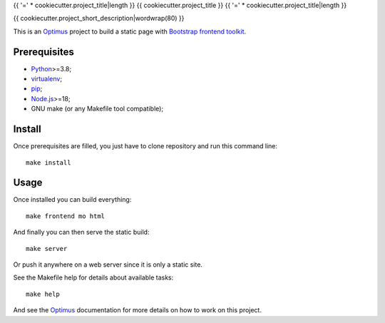 .. _Optimus: https://optimus.readthedocs.io/
.. _Python: https://www.python.org
.. _virtualenv: https://virtualenv.pypa.io
.. _pip: https://pip.pypa.io
.. _Node.js: https://nodejs.org
.. _Bootstrap frontend toolkit: https://getbootstrap.com/

{{ '=' * cookiecutter.project_title|length }}
{{ cookiecutter.project_title }}
{{ '=' * cookiecutter.project_title|length }}

{{ cookiecutter.project_short_description|wordwrap(80) }}

This is an `Optimus`_ project to build a static page with
`Bootstrap frontend toolkit`_.


Prerequisites
*************

* `Python`_>=3.8;
* `virtualenv`_;
* `pip`_;
* `Node.js`_>=18;
* GNU make (or any Makefile tool compatible);


Install
*******

Once prerequisites are filled, you just have to clone repository and run this
command line: ::

    make install


Usage
*****

Once installed you can build everything: ::

    make frontend mo html

And finally you can then serve the static build: ::

    make server

Or push it anywhere on a web server since it is only a static site.

See the Makefile help for details about available tasks: ::

    make help

And see the `Optimus`_ documentation for more details on how to work on this project.
